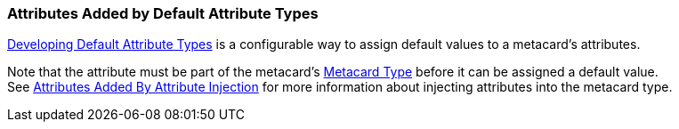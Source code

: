:title: Attributes Added by Default Attribute Types
:type: dataManagement
:status: published
:parent: Automatically Added Metacard Attributes
:summary: How default attribute types add attributes to metacards.
:order: 03

=== {title}

<<{developing-prefix}metacard_groomer,Developing Default Attribute Types>> is a configurable way to assign default values to a metacard's attributes.

Note that the attribute must be part of the metacard's <<{integrating-prefix}metacard_type,Metacard Type>> before it can be assigned a default value. +
See <<{managing-prefix}attributes_added_by_attribute_injection,Attributes Added By Attribute Injection>> for more information about injecting attributes into the metacard type.